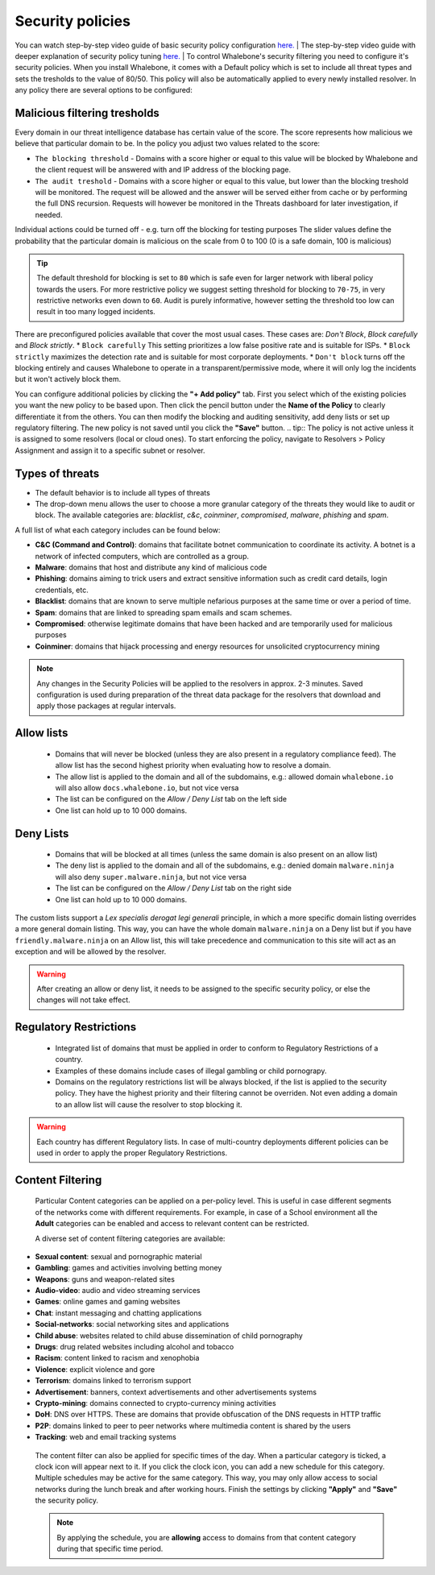 Security policies
=================

You can watch step-by-step video guide of basic security policy configuration `here. <https://docs.whalebone.io/en/latest/video_guides.html#basic-configuration>`__
|
The step-by-step video guide with deeper explanation of security policy tuning `here. <https://docs.whalebone.io/en/latest/video_guides.html#security-policies>`__
|
To control Whalebone's security filtering you need to configure it's security policies. When you install Whalebone, it comes with a Default policy which is set to include all threat types and sets the tresholds to the value of 80/50. This policy will also be automatically applied to every newly installed resolver. 
In any policy there are several options to be configured:

Malicious filtering tresholds
-----------------------------
Every domain in our threat intelligence database has certain value of the score. The score represents how malicious we believe that particular domain to be. In the policy you adjust two values related to the score:

* ``The blocking threshold`` - Domains with a score higher or equal to this value will be blocked by Whalebone and the client request will be answered with and IP address of the blocking page. 
* ``The audit treshold`` - Domains with a score higher or equal to this value, but lower than the blocking treshold will be monitored. The request will be allowed and the answer will be served either from cache or by performing the full DNS recursion. Requests will however be monitored in the Threats dashboard for later investigation, if needed.
Individual actions could be turned off - e.g. turn off the blocking for testing purposes
The slider values define the probability that the particular domain is malicious on the scale from 0 to 100 (0 is a safe domain, 100 is malicious)

.. tip:: The default threshold for blocking is set to ``80`` which is safe even for larger network with liberal policy towards the users. For more restrictive policy we suggest setting threshold for blocking to ``70-75``, in very restrictive networks even down to ``60``. Audit is purely informative, however setting the threshold too low can result in too many logged incidents.

There are preconfigured policies available that cover the most usual cases. These cases are: `Don't Block`, `Block carefully` and `Block strictly`.
* ``Block carefully`` This setting prioritizes a low false positive rate and is suitable for ISPs.
* ``Block strictly`` maximizes the detection rate and is suitable for most corporate deployments. 
* ``Don't block`` turns off the blocking entirely and causes Whalebone to operate in a transparent/permissive mode, where it will only log the incidents but it won't actively block them. 

.. image:: ./img/score.png
   :align: center

You can configure additional policies by clicking the **"+ Add policy"** tab. First you select which of the existing policies you want the new policy to be based upon. Then click the pencil button under the **Name of the Policy** to clearly differentiate it from the others.
You can then modify the blocking and auditing sensitivity, add deny lists or set up regulatory filtering. The new policy is not saved until you click the **"Save"** button.
.. tip:: The policy is not active unless it is assigned to some resolvers (local or cloud ones). To start enforcing the policy, navigate to Resolvers > Policy Assignment and assign it to a specific subnet or resolver.
  


Types of threats
----------------

* The default behavior is to include all types of threats
* The drop-down menu allows the user to choose a more granular category of the threats they would like to audit or block. The available categories are: `blacklist`, `c&c`, `coinminer`, `compromised`, `malware`, `phishing` and `spam`.

A full list of what each category includes can be found below: 

* **C&C (Command and Control)**:  domains that facilitate botnet communication to coordinate its activity. A botnet is a network of infected computers, which are controlled as a group. 
* **Malware**: domains that host and distribute any kind of malicious code
* **Phishing**: domains aiming to trick users and extract sensitive information such as credit card details, login credentials, etc.
* **Blacklist**: domains that are known to serve multiple nefarious purposes at the same time or over a period of time.
* **Spam**: domains that are linked to spreading spam emails and scam schemes.
* **Compromised**: otherwise legitimate domains that have been hacked and are temporarily used for malicious purposes
* **Coinminer**: domains that hijack processing and energy resources for unsolicited cryptocurrency mining

.. note:: Any changes in the Security Policies will be applied to the resolvers in approx. 2-3 minutes. Saved configuration is used during preparation of the threat data package for the resolvers that download and apply those packages at regular intervals.

Allow lists
-----------

  * Domains that will never be blocked (unless they are also present in a regulatory compliance feed). The allow list has the second highest priority when evaluating how to resolve a domain.
  * The allow list is applied to the domain and all of the subdomains, e.g.: allowed domain ``whalebone.io`` will also allow ``docs.whalebone.io``, but not vice versa
  * The list can be configured on the `Allow / Deny List` tab on the left side
  * One list can hold up to 10 000 domains.

Deny Lists
----------

  * Domains that will be blocked at all times (unless the same domain is also present on an allow list)
  * The deny list is applied to the domain and all of the subdomains, e.g.: denied domain ``malware.ninja`` will also deny ``super.malware.ninja``, but not vice versa 
  * The list can be configured on the `Allow / Deny List` tab on the right side
  * One list can hold up to 10 000 domains.

The custom lists support a `Lex specialis derogat legi generali` principle, in which a more specific domain listing overrides a more general domain listing. This way, you can have the whole domain ``malware.ninja`` on a Deny list 
but if you have ``friendly.malware.ninja`` on an Allow list, this will take precedence and communication to this site will act as an exception and will be allowed by the resolver.

.. warning:: After creating an allow or deny list, it needs to be assigned to the specific security policy, or else the changes will not take effect.

.. image:: ./img/whitelist.gif
   :align: center


Regulatory Restrictions
-----------------------

  * Integrated list of domains that must be applied in order to conform to Regulatory Restrictions of a country.
  * Examples of these domains include cases of illegal gambling or child pornograpy. 
  * Domains on the regulatory restrictions list will be always blocked, if the list is applied to the security policy. They have the highest priority and their filtering cannot be overriden. Not even adding a domain to an allow list will cause the resolver to stop blocking it.
     

.. warning:: Each country has different Regulatory lists. In case of multi-country deployments different policies can be used in order to apply the proper Regulatory Restrictions. 

Content Filtering
-----------------

  Particular Content categories can be applied on a per-policy level. This is useful in case different segments of the networks come with different requirements. For example, in case of a School environment all the **Adult** categories can be enabled and access to relevant content can be restricted.

  A diverse set of content filtering categories are available:

*	**Sexual content**: sexual and pornographic material
*	**Gambling**: games and activities involving betting money
*	**Weapons**: guns and weapon-related sites
* **Audio-video**: audio and video streaming services
*	**Games**: online games and gaming websites
*	**Chat**: instant messaging and chatting applications
*	**Social-networks**: social networking sites and applications
*	**Child abuse**: websites related to child abuse dissemination of child pornography
*	**Drugs**: drug related websites including alcohol and tobacco
*	**Racism**: content linked to racism and xenophobia
*	**Violence**: explicit violence and gore
*	**Terrorism**: domains linked to terrorism support
*	**Advertisement**: banners, context advertisements and other advertisements systems
*	**Crypto-mining**: domains connected to crypto-currency mining activities
*	**DoH**: DNS over HTTPS. These are domains that provide obfuscation of the DNS requests in HTTP traffic 
*	**P2P**: domains linked to peer to peer networks where multimedia content is shared by the users
*	**Tracking**: web and email tracking systems

  The content filter can also be applied for specific times of the day. When a particular category is ticked, a clock icon will appear next to it. If you click the clock icon, you can add a new schedule for this category.
  Multiple schedules may be active for the same category. This way, you may only allow access to social networks during the lunch break and after working hours. Finish the settings by clicking **"Apply"** and **"Save"** the security policy.

  .. image:: ./img/schedules.png
    :align: center

  .. note:: By applying the schedule, you are **allowing** access to domains from that content category during that specific time period. 


